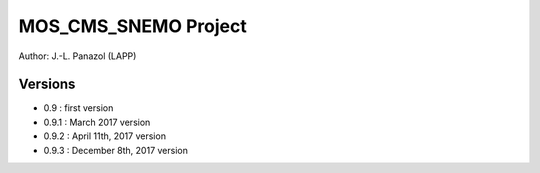 =====================
MOS_CMS_SNEMO Project
=====================

Author: J.-L. Panazol (LAPP)


Versions
--------

* 0.9 : first version
* 0.9.1 : March 2017 version
* 0.9.2 : April 11th, 2017 version
* 0.9.3 : December 8th, 2017 version
